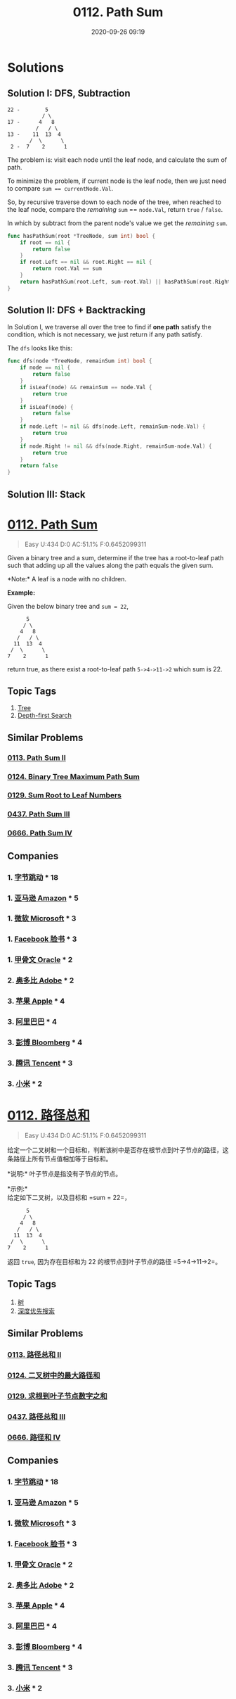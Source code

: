 #+TITLE: 0112. Path Sum
#+DATE: 2020-09-26 09:19
#+LAST_MODIFIED: 2020-09-26 09:19
#+STARTUP: overview
#+HUGO_WEIGHT: auto
#+HUGO_AUTO_SET_LASTMOD: t
#+EXPORT_FILE_NAME: 0112-path-sum
#+HUGO_BASE_DIR:~/G/blog
#+HUGO_SECTION: leetcode
#+HUGO_CATEGORIES:leetcode
#+HUGO_TAGS: Leetcode Algorithms Tree DepthfirstSearch

* Solutions
** Solution I: DFS, Subtraction

#+BEGIN_EXAMPLE
22 -        5
           / \
17 -      4   8
         /   / \
13 -    11  13  4
       /  \      \
 2 -  7    2      1
#+END_EXAMPLE

The problem is: visit each node until the leaf node, and calculate the sum of path.

To minimize the problem, if current node is the leaf node, then we just need to
compare ~sum == currentNode.Val~.

So, by recursive traverse down to each node of the tree, when reached to the leaf
node, compare the /remaining/ ~sum~ == ~node.Val~, return ~true~ / ~false~.

In which by subtract from the parent node's value we get the /remaining/ ~sum~.

#+BEGIN_SRC go :exports both :imports "fmt"
func hasPathSum(root *TreeNode, sum int) bool {
	if root == nil {
		return false
	}
	if root.Left == nil && root.Right == nil {
		return root.Val == sum
	}
	return hasPathSum(root.Left, sum-root.Val) || hasPathSum(root.Right, sum-root.Val)
}
#+END_SRC

** Solution II: DFS + Backtracking

In Solution I, we traverse all over the tree to find if *one path* satisfy the
condition, which is not necessary, we just return if any path satisfy.

The ~dfs~ looks like this:
#+BEGIN_SRC go :exports both :imports "fmt"
func dfs(node *TreeNode, remainSum int) bool {
    if node == nil {
        return false
    }
    if isLeaf(node) && remainSum == node.Val {
        return true
    }
    if isLeaf(node) {
        return false
    }
    if node.Left != nil && dfs(node.Left, remainSum-node.Val) {
        return true
    }
    if node.Right != nil && dfs(node.Right, remainSum-node.Val) {
        return true
    }
    return false
}

#+END_SRC

** Solution III: Stack

* [[https://leetcode.com/problems/path-sum/][0112. Path Sum]]
:PROPERTIES:
:VISIBILITY: children
:END:

#+begin_quote
Easy U:434 D:0 AC:51.1% F:0.6452099311
#+end_quote

Given a binary tree and a sum, determine if the tree has a root-to-leaf
path such that adding up all the values along the path equals the given
sum.

*Note:* A leaf is a node with no children.

*Example:*

Given the below binary tree and =sum = 22=,

#+BEGIN_EXAMPLE
        5
       / \
      4   8
     /   / \
    11  13  4
   /  \      \
  7    2      1
#+END_EXAMPLE

return true, as there exist a root-to-leaf path =5->4->11->2= which sum
is 22.
** Topic Tags
1. [[https://leetcode.com/tag/tree/][Tree]]
2. [[https://leetcode.com/tag/depth-first-search/][Depth-first Search]]

** Similar Problems
*** [[https://leetcode.com/problems/path-sum-ii/][0113. Path Sum II]]
*** [[https://leetcode.com/problems/binary-tree-maximum-path-sum/][0124. Binary Tree Maximum Path Sum]]
*** [[https://leetcode.com/problems/sum-root-to-leaf-numbers/][0129. Sum Root to Leaf Numbers]]
*** [[https://leetcode.com/problems/path-sum-iii/][0437. Path Sum III]]
*** [[https://leetcode.com/problems/path-sum-iv/][0666. Path Sum IV]]
** Companies
*** 1. [[https://leetcode-cn.com/company/bytedance/][字节跳动]] * 18
*** 1. [[https://leetcode-cn.com/company/amazon/][亚马逊 Amazon]] * 5
*** 1. [[https://leetcode-cn.com/company/microsoft/][微软 Microsoft]] * 3
*** 1. [[https://leetcode-cn.com/company/facebook/][Facebook 脸书]] * 3
*** 1. [[https://leetcode-cn.com/company/oracle/][甲骨文 Oracle]] * 2
*** 2. [[https://leetcode-cn.com/company/adobe/][奥多比 Adobe]] * 2
*** 3. [[https://leetcode-cn.com/company/apple/][苹果 Apple]] * 4
*** 3. [[https://leetcode-cn.com/company/alibaba/][阿里巴巴]] * 4
*** 3. [[https://leetcode-cn.com/company/bloomberg/][彭博 Bloomberg]] * 4
*** 3. [[https://leetcode-cn.com/company/tencent/][腾讯 Tencent]] * 3
*** 3. [[https://leetcode-cn.com/company/mi/][小米]] * 2
* [[https://leetcode-cn.com/problems/path-sum/][0112. 路径总和]]
:PROPERTIES:
:VISIBILITY: folded
:END:

#+begin_quote
Easy U:434 D:0 AC:51.1% F:0.6452099311
#+end_quote

给定一个二叉树和一个目标和，判断该树中是否存在根节点到叶子节点的路径，这条路径上所有节点值相加等于目标和。

*说明:* 叶子节点是指没有子节点的节点。

*示例:* \\
给定如下二叉树，以及目标和 =sum = 22=，

#+BEGIN_EXAMPLE
                5
               / \
              4   8
             /   / \
            11  13  4
           /  \      \
          7    2      1
#+END_EXAMPLE

返回 =true=, 因为存在目标和为 22 的根节点到叶子节点的路径
=5->4->11->2=。
** Topic Tags
1. [[https://leetcode-cn.com/tag/tree/][树]]
2. [[https://leetcode-cn.com/tag/depth-first-search/][深度优先搜索]]

** Similar Problems
*** [[https://leetcode-cn.com/problems/path-sum-ii/][0113. 路径总和 II]]
*** [[https://leetcode-cn.com/problems/binary-tree-maximum-path-sum/][0124. 二叉树中的最大路径和]]
*** [[https://leetcode-cn.com/problems/sum-root-to-leaf-numbers/][0129. 求根到叶子节点数字之和]]
*** [[https://leetcode-cn.com/problems/path-sum-iii/][0437. 路径总和 III]]
*** [[https://leetcode-cn.com/problems/path-sum-iv/][0666. 路径和 IV]]
** Companies
*** 1. [[https://leetcode-cn.com/company/bytedance/][字节跳动]] * 18
*** 1. [[https://leetcode-cn.com/company/amazon/][亚马逊 Amazon]] * 5
*** 1. [[https://leetcode-cn.com/company/microsoft/][微软 Microsoft]] * 3
*** 1. [[https://leetcode-cn.com/company/facebook/][Facebook 脸书]] * 3
*** 1. [[https://leetcode-cn.com/company/oracle/][甲骨文 Oracle]] * 2
*** 2. [[https://leetcode-cn.com/company/adobe/][奥多比 Adobe]] * 2
*** 3. [[https://leetcode-cn.com/company/apple/][苹果 Apple]] * 4
*** 3. [[https://leetcode-cn.com/company/alibaba/][阿里巴巴]] * 4
*** 3. [[https://leetcode-cn.com/company/bloomberg/][彭博 Bloomberg]] * 4
*** 3. [[https://leetcode-cn.com/company/tencent/][腾讯 Tencent]] * 3
*** 3. [[https://leetcode-cn.com/company/mi/][小米]] * 2
